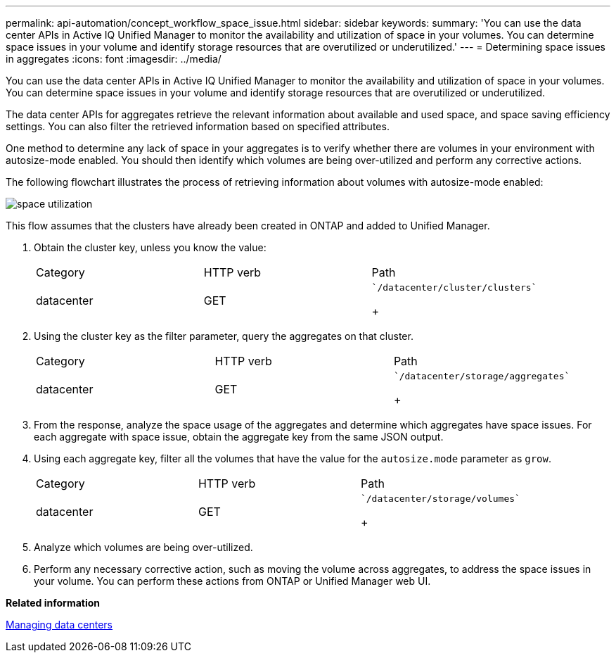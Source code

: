 ---
permalink: api-automation/concept_workflow_space_issue.html
sidebar: sidebar
keywords: 
summary: 'You can use the data center APIs in Active IQ Unified Manager to monitor the availability and utilization of space in your volumes. You can determine space issues in your volume and identify storage resources that are overutilized or underutilized.'
---
= Determining space issues in aggregates
:icons: font
:imagesdir: ../media/

[.lead]
You can use the data center APIs in Active IQ Unified Manager to monitor the availability and utilization of space in your volumes. You can determine space issues in your volume and identify storage resources that are overutilized or underutilized.

The data center APIs for aggregates retrieve the relevant information about available and used space, and space saving efficiency settings. You can also filter the retrieved information based on specified attributes.

One method to determine any lack of space in your aggregates is to verify whether there are volumes in your environment with autosize-mode enabled. You should then identify which volumes are being over-utilized and perform any corrective actions.

The following flowchart illustrates the process of retrieving information about volumes with autosize-mode enabled:

image::../media/space_utilization.gif[]

This flow assumes that the clusters have already been created in ONTAP and added to Unified Manager.

. Obtain the cluster key, unless you know the value:
+
|===
| Category| HTTP verb| Path
a|
datacenter
a|
GET
a|
    `/datacenter/cluster/clusters`
+
|===

. Using the cluster key as the filter parameter, query the aggregates on that cluster.
+
|===
| Category| HTTP verb| Path
a|
datacenter
a|
GET
a|
    `/datacenter/storage/aggregates`
+
|===

. From the response, analyze the space usage of the aggregates and determine which aggregates have space issues. For each aggregate with space issue, obtain the aggregate key from the same JSON output.
. Using each aggregate key, filter all the volumes that have the value for the `autosize.mode` parameter as `grow`.
+
|===
| Category| HTTP verb| Path
a|
datacenter
a|
GET
a|
    `/datacenter/storage/volumes`
+
|===

. Analyze which volumes are being over-utilized.
. Perform any necessary corrective action, such as moving the volume across aggregates, to address the space issues in your volume. You can perform these actions from ONTAP or Unified Manager web UI.

*Related information*

xref:concept_data_center_apis.adoc[Managing data centers]
